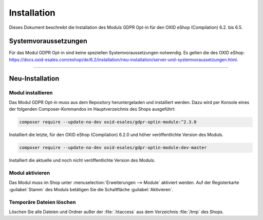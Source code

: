 Installation
============

Dieses Dokument beschreibt die Installation des Moduls GDPR Opt-in für den OXID eShop (Compilation) 6.2. bis 6.5.

.. |schritt| image:: media/icons/schritt.jpg
               :class: no-shadow

Systemvoraussetzungen
---------------------
Für das Modul GDPR Opt-in sind keine speziellen Systemvoraussetzungen notwendig. Es gelten die des OXID eShop: https://docs.oxid-esales.com/eshop/de/6.2/installation/neu-installation/server-und-systemvoraussetzungen.html.

--------------------------------------------------

Neu-Installation
----------------

|schritt| Modul installieren
^^^^^^^^^^^^^^^^^^^^^^^^^^^^
Das Modul GDPR Opt-in muss aus dem Repository heruntergeladen und installiert werden. Dazu wird per Konsole eines der folgenden Composer-Kommandos im Hauptverzeichnis des Shops ausgeführt:

.. code:: bash

   composer require --update-no-dev oxid-esales/gdpr-optin-module:^2.3.0

Installiert die letzte, für den OXID eShop (Compilation) 6.2.0 und höher veröffentlichte Version des Moduls.

.. code:: bash

   composer require --update-no-dev oxid-esales/gdpr-optin-module:dev-master

Installiert die aktuelle und noch nicht veröffentlichte Version des Moduls.

|schritt| Modul aktivieren
^^^^^^^^^^^^^^^^^^^^^^^^^^
Das Modul muss im Shop unter :menuselection:`Erweiterungen --> Module` aktiviert werden. Auf der Registerkarte :guilabel:`Stamm` des Moduls betätigen Sie die Schaltfläche :guilabel:`Aktivieren`.

|schritt| Temporäre Dateien löschen
^^^^^^^^^^^^^^^^^^^^^^^^^^^^^^^^^^^
Löschen Sie alle Dateien und Ordner außer der :file:`.htaccess` aus dem Verzeichnis :file:`/tmp` des Shops.


.. Intern: oxdajh, Status: